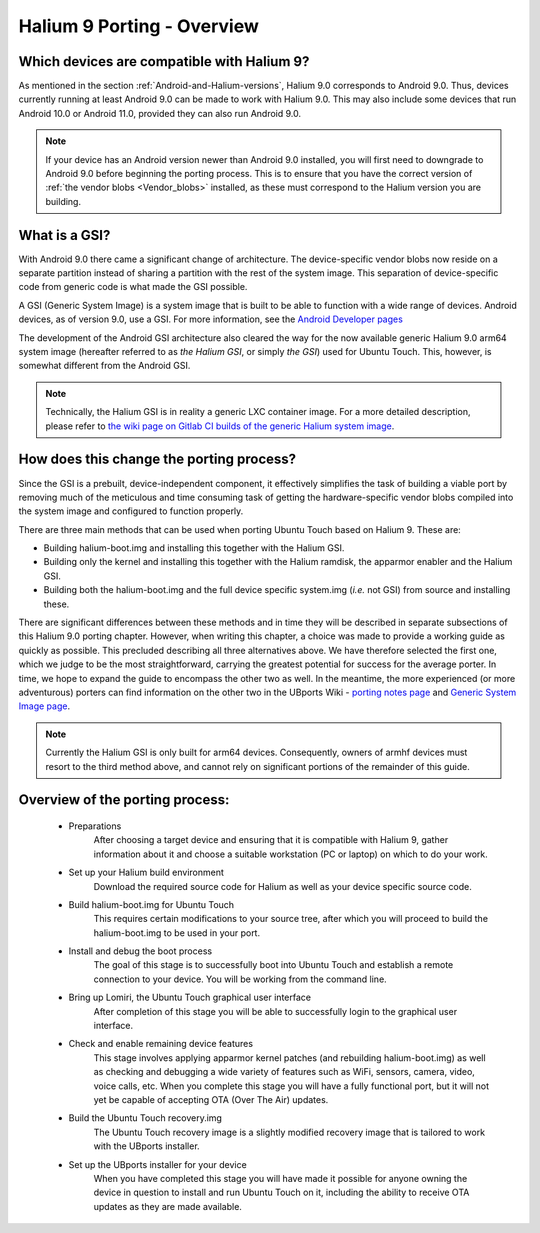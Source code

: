 Halium 9 Porting - Overview
===========================

Which devices are compatible with Halium 9?
-------------------------------------------

As mentioned in the section :ref:`Android-and-Halium-versions`, Halium 9.0 corresponds to Android 9.0. Thus, devices currently running at least Android 9.0 can be made to work with Halium 9.0. This may also include some devices that run Android 10.0 or Android 11.0, provided they can also run Android 9.0.

.. Note::
    If your device has an Android version newer than Android 9.0 installed, you will first need to downgrade to Android 9.0 before beginning the porting process. This is to ensure that you have the correct version of :ref:`the vendor blobs <Vendor_blobs>` installed, as these must correspond to the Halium version you are building.

.. _What_is_a_GSI:

What is a GSI?
--------------

With Android 9.0 there came a significant change of architecture. The device-specific vendor blobs now reside on a separate partition instead of sharing a partition with the rest of the system image. This separation of device-specific code from generic code is what made the GSI possible.

A GSI (Generic System Image) is a system image that is built to be able to function with a wide range of devices. Android devices, as of version 9.0, use a GSI. For more information, see the `Android Developer pages <https://developer.android.com/topic/generic-system-image/>`_

The development of the Android GSI architecture also cleared the way for the now available generic Halium 9.0 arm64 system image (hereafter referred to as *the Halium GSI*, or simply *the GSI*) used for Ubuntu Touch. This, however, is somewhat different from the Android GSI.

.. Note::
    Technically, the Halium GSI is in reality a generic LXC container image. For a more detailed description, please refer to `the wiki page on Gitlab CI builds of the generic Halium system image <https://github.com/ubports/porting-notes/wiki/GitLab-CI-builds-for-devices-based-on-halium_arm64-(Halium-9)>`_.

How does this change the porting process?
-----------------------------------------

Since the GSI is a prebuilt, device-independent component, it effectively simplifies the task of building a viable port by removing much of the meticulous and time consuming task of getting the hardware-specific vendor blobs compiled into the system image and configured to function properly.

There are three main methods that can be used when porting Ubuntu Touch based on Halium 9. These are:

* Building halium-boot.img and installing this together with the Halium GSI.
* Building only the kernel and installing this together with the Halium ramdisk, the apparmor enabler and the Halium GSI.
* Building both the halium-boot.img and the full device specific system.img (*i.e.* not GSI) from source and installing these.

There are significant differences between these methods and in time they will be described in separate subsections of this Halium 9.0 porting chapter. However, when writing this chapter, a choice was made to provide a working guide as quickly as possible. This precluded describing all three alternatives above. We have therefore selected the first one, which we judge to be the most straightforward, carrying the greatest potential for success for the average porter. In time, we hope to expand the guide to encompass the other two as well. In the meantime, the more experienced (or more adventurous) porters can find information on the other two in the UBports Wiki - `porting notes page <https://github.com/ubports/porting-notes/wiki/Halium-9>`_ and `Generic System Image page <https://github.com/ubports/porting-notes/wiki/Generic-system-image-(GSI)>`_.

.. Note::
    Currently the Halium GSI is only built for arm64 devices. Consequently, owners of armhf devices must resort to the third method above, and cannot rely on significant portions of the remainder of this guide. 

Overview of the porting process:
--------------------------------

    * Preparations
        After choosing a target device and ensuring that it is compatible with Halium 9, gather information about it and choose a suitable workstation (PC or laptop) on which to do your work.
    * Set up your Halium build environment
        Download the required source code for Halium as well as your device specific source code.
    * Build halium-boot.img for Ubuntu Touch
        This requires certain modifications to your source tree, after which you will proceed to build the halium-boot.img to be used in your port.
    * Install and debug the boot process
        The goal of this stage is to successfully boot into Ubuntu Touch and establish a remote connection to your device. You will be working from the command line.
    * Bring up Lomiri, the Ubuntu Touch graphical user interface
        After completion of this stage you will be able to successfully login to the graphical user interface.
    * Check and enable remaining device features
        This stage involves applying apparmor kernel patches (and rebuilding halium-boot.img) as well as checking and debugging a wide variety of features such as WiFi, sensors, camera, video, voice calls, etc. When you complete this stage you will have a fully functional port, but it will not yet be capable of accepting OTA (Over The Air) updates.
    * Build the Ubuntu Touch recovery.img
        The Ubuntu Touch recovery image is a slightly modified recovery image that is tailored to work with the UBports installer.
    * Set up the UBports installer for your device
        When you have completed this stage you will have made it possible for anyone owning the device in question to install and run Ubuntu Touch on it, including the ability to receive OTA updates as they are made available.
